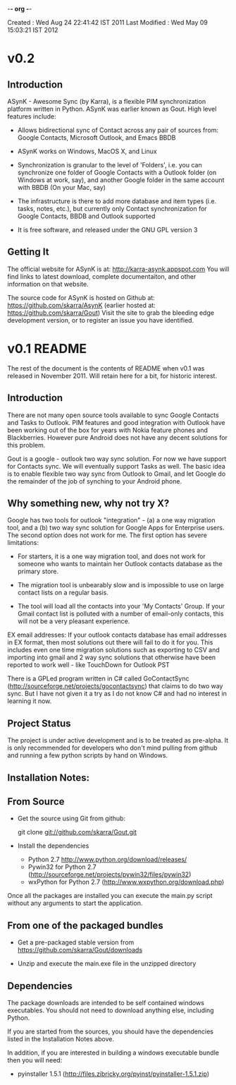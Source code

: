 -*- org -*-

Created       : Wed Aug 24 22:41:42 IST 2011
Last Modified : Wed May 09 15:03:21 IST 2012

* v0.2

** Introduction

  ASynK - Awesome Sync (by Karra), is a flexible PIM synchronization platform
  written in Python. ASynK was earlier known as Gout. High level features
  include:

  - Allows bidirectional sync of Contact across any pair of sources from:
    Google Contacts, Microsoft Outlook, and Emacs BBDB

  - ASynK works on Windows, MacOS X, and Linux

  - Synchronization is granular to the level of 'Folders', i.e. you can
    synchronize one folder of Google Contacts with a Outlook folder (on
    Windows at work, say), and another Google folder in the same account with
    BBDB (On your Mac, say)

  - The infrastructure is there to add more database and item types
    (i.e. tasks, notes, etc.), but currently only Contact synchronization for
    Google Contacts, BBDB and Outlook supported

  - It is free software, and released under the GNU GPL version 3

** Getting It

   The official website for ASynK is at: http://karra-asynk.appspot.com You
   will find links to latest download, complete documentaiton, and other
   information on that website.

   The source code for ASynK is hosted on Github at:
   https://github.com/skarra/AsynK (earlier hosted at:
   https://github.com/skarra/Gout) Visit the site to grab the bleeding edge
   development version, or to register an issue you have identified.

* v0.1 README

The rest of the document is the contents of README when v0.1 was released in
November 2011. Will retain here for a bit, for historic interest.

** Introduction

   There are not many open source tools available to sync Google Contacts and
   Tasks to Outlook. PIM features and good integration with Outlook have been
   working out of the box for years with Nokia feature phones and
   Blackberries. However pure Android does not have any decent solutions for
   this problem.

   Gout is a google - outlook two way sync solution. For now we have support
   for Contacts sync. We will eventually support Tasks as well. The basic idea
   is to enable flexible two way sync from Outlook to Gmail, and let Google do
   the remainder of the job of synching to your Android phone.

** Why something new, why not try X?

   Google has two tools for outlook "integration" - (a) a one way migration
   tool, and a (b) two way sync solution for Google Apps for Enterprise
   users. The second option does not work for me. The first option has severe
   limitations:

      - For starters, it is a one way migration tool, and does not work for
       	someone who wants to maintain her Outlook contacts database as the
       	primary store. 

      - The migration tool is unbearably slow and is impossible to use on large
       	contact lists on a regular basis.

      - The tool will load all the contacts into your 'My Contacts' Group. If
       	your Gmail contact list is polluted with a number of email-only
       	contacts, this will not be a very pleasant experience.


   EX email addresses: If your outlook contacts database has email addresses in
   EX format, then most solutions out there will fail to do it for you. This
   includes even one time migration solutions such as exporting to CSV and
   importing into gmail and 2 way sync solutions that otherwise have been
   reported to work well - like TouchDown for Outlook PST

  There is a GPLed program written in C# called GoContactSync
  (http://sourceforge.net/projects/gocontactsync) that claims to do two way
  sync. But I have not given it a try as I do not know C# and had no interest
  in learning it now.

** Project Status

   The project is under active development and is to be treated as
   pre-alpha. It is only recommended for developers who don't mind pulling from
   github and running a few python scripts by hand on Windows.

** Installation Notes:

** From Source

   - Get the source using Git from github:

     git clone git://github.com/skarra/Gout.git
 
   - Install the dependencies

     - Python 2.7 http://www.python.org/download/releases/
     - Pywin32 for Python 2.7 (http://sourceforge.net/projects/pywin32/files/pywin32)
     - wxPython for Python 2.7 (http://www.wxpython.org/download.php)

   Once all the packages are installed you can execute the main.py script
   without any arguments to start the application.

** From one of the packaged bundles

   - Get a pre-packaged stable version from
     https://github.com/skarra/Gout/downloads


   - Unzip and execute the main.exe file in the unzipped directory

** Dependencies
   
   The package downloads are intended to be self contained windows
   executables. You should not need to download anything else, including
   Python.

   If you are started from the sources, you should have the dependencies listed
   in the Installation Notes above.

   In addition, if you are interested in building a windows executable bundle
   then you will need:
    
    - pyinstaller 1.5.1 (http://files.zibricky.org/pyinst/pyinstaller-1.5.1.zip)
